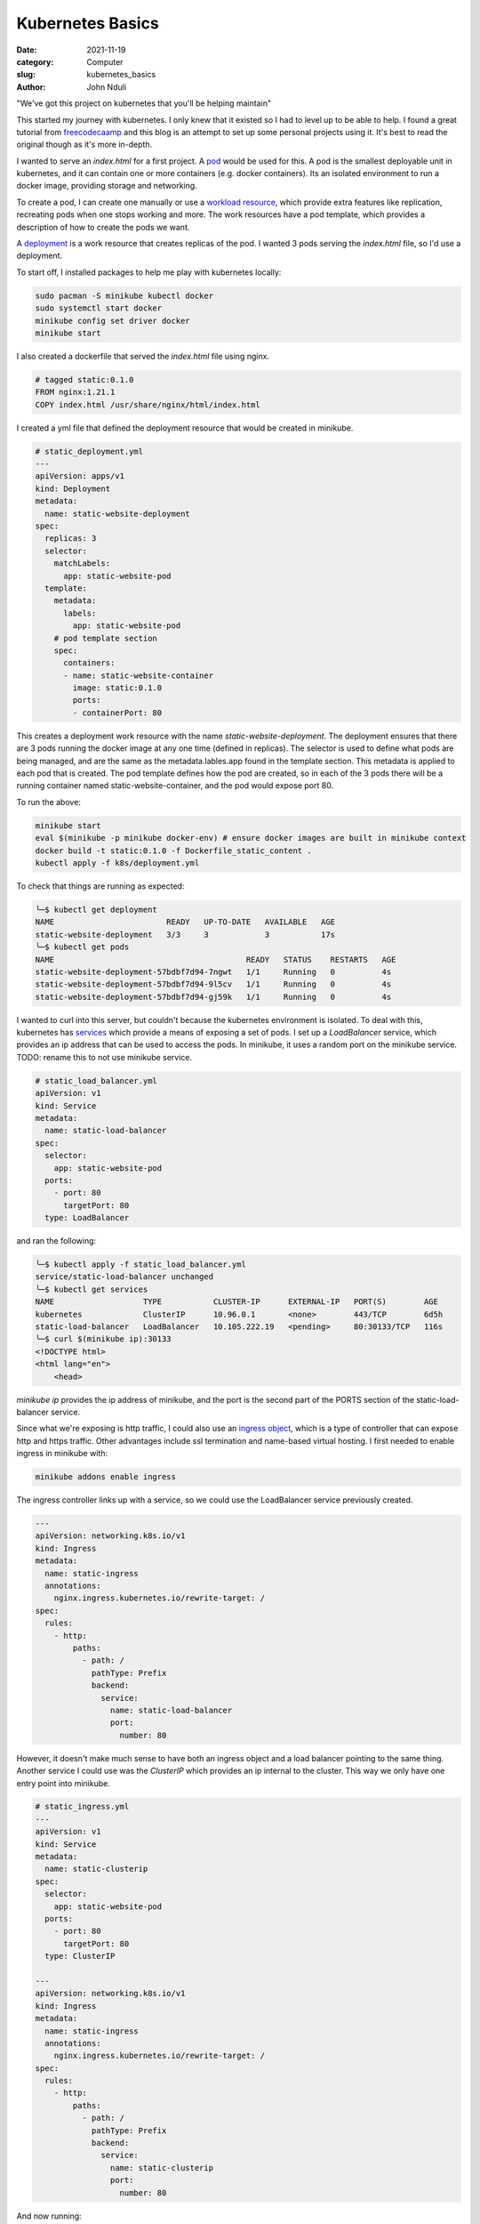 #################
Kubernetes Basics
#################

:date: 2021-11-19
:category: Computer
:slug: kubernetes_basics
:author: John Nduli

"We've got this project on kubernetes that you'll be helping maintain"

This started my journey with kubernetes. I only knew that it existed so
I had to level up to be able to help. I found a great tutorial from
`freecodecaamp
<https://www.freecodecamp.org/news/the-kubernetes-handbook/>`_ and this
blog is an attempt to set up some personal projects using it. It's best
to read the original though as it's more in-depth.

I wanted to serve an `index.html` for a first project. A `pod
<https://kubernetes.io/docs/concepts/workloads/pods/#working-with-pods>`_
would be used for this. A pod is the smallest deployable unit in
kubernetes, and it can contain one or more containers (e.g. docker
containers). Its an isolated environment to run a docker image,
providing storage and networking.

To create a pod, I can create one manually or use a `workload resource
<https://kubernetes.io/docs/concepts/workloads/pods/#pods-and-controllers>`_,
which provide extra features like replication, recreating pods when one
stops working and more. The work resources have a pod template, which
provides a description of how to create the pods we want.

A `deployment
<https://kubernetes.io/docs/concepts/workloads/controllers/deployment/>`_
is a work resource that creates replicas of the pod. I wanted 3 pods
serving the `index.html` file, so I'd use a deployment.

To start off, I installed packages to help me play with kubernetes
locally:

.. code-block:: bash

    sudo pacman -S minikube kubectl docker
    sudo systemctl start docker
    minikube config set driver docker
    minikube start


I also created a dockerfile that served the `index.html` file using
nginx.

.. code-block:: dockerfile

    # tagged static:0.1.0 
    FROM nginx:1.21.1
    COPY index.html /usr/share/nginx/html/index.html

I created a yml file that defined the deployment resource that would be
created in minikube.

.. code-block:: yaml

    # static_deployment.yml
    ---
    apiVersion: apps/v1
    kind: Deployment
    metadata:
      name: static-website-deployment
    spec:
      replicas: 3
      selector:
        matchLabels:
          app: static-website-pod
      template:
        metadata:
          labels:
            app: static-website-pod
        # pod template section
        spec:
          containers:
          - name: static-website-container
            image: static:0.1.0
            ports:
            - containerPort: 80

This creates a deployment work resource with the name
`static-website-deployment`. The deployment ensures that there are 3
pods running the docker image at any one time (defined in replicas). The
selector is used to define what pods are being managed, and are the same
as the metadata.lables.app found in the template section. This metadata
is applied to each pod that is created. The pod template defines how the
pod are created, so in each of the 3 pods there will be a running
container named static-website-container, and the pod would expose port
80.

To run the above:

.. code-block:: bash

    minikube start
    eval $(minikube -p minikube docker-env) # ensure docker images are built in minikube context
    docker build -t static:0.1.0 -f Dockerfile_static_content .
    kubectl apply -f k8s/deployment.yml

To check that things are running as expected:

.. code-block:: bash

    ╰─$ kubectl get deployment
    NAME                        READY   UP-TO-DATE   AVAILABLE   AGE
    static-website-deployment   3/3     3            3           17s
    ╰─$ kubectl get pods
    NAME                                         READY   STATUS    RESTARTS   AGE
    static-website-deployment-57bdbf7d94-7ngwt   1/1     Running   0          4s
    static-website-deployment-57bdbf7d94-9l5cv   1/1     Running   0          4s
    static-website-deployment-57bdbf7d94-gj59k   1/1     Running   0          4s


I wanted to curl into this server, but couldn't because the kubernetes
environment is isolated. To deal with this, kubernetes has `services
<https://kubernetes.io/docs/concepts/services-networking/service/>`_
which provide a means of exposing a set of pods. I set up a
`LoadBalancer` service, which provides an ip address that can be used to
access the pods. In minikube, it uses a random port on the minikube
service. TODO: rename this to not use minikube service.

.. code-block:: yml

    # static_load_balancer.yml
    apiVersion: v1
    kind: Service
    metadata:
      name: static-load-balancer
    spec:
      selector:
        app: static-website-pod
      ports:
        - port: 80
          targetPort: 80
      type: LoadBalancer

and ran the following:

.. code-block:: bash

    ╰─$ kubectl apply -f static_load_balancer.yml
    service/static-load-balancer unchanged
    ╰─$ kubectl get services
    NAME                   TYPE           CLUSTER-IP      EXTERNAL-IP   PORT(S)        AGE
    kubernetes             ClusterIP      10.96.0.1       <none>        443/TCP        6d5h
    static-load-balancer   LoadBalancer   10.105.222.19   <pending>     80:30133/TCP   116s
    ╰─$ curl $(minikube ip):30133
    <!DOCTYPE html>
    <html lang="en">
        <head>


`minikube ip` provides the ip address of minikube, and the port is the
second part of the PORTS section of the static-load-balancer service.

Since what we're exposing is http traffic, I could also use an `ingress
object
<https://kubernetes.io/docs/concepts/services-networking/ingress/>`_,
which is a type of controller that can expose http and https traffic.
Other advantages include ssl termination and name-based virtual
hosting. I first needed to enable ingress in minikube with:

.. code-block:: bash

    minikube addons enable ingress


The ingress controller links up with a service, so we could use the
LoadBalancer service previously created.

.. code-block:: yml

    ---
    apiVersion: networking.k8s.io/v1
    kind: Ingress
    metadata:
      name: static-ingress
      annotations:
        nginx.ingress.kubernetes.io/rewrite-target: /
    spec:
      rules:
        - http:
            paths:
              - path: /
                pathType: Prefix
                backend:
                  service:
                    name: static-load-balancer
                    port:
                      number: 80


However, it doesn't make much sense to have both an ingress object and a
load balancer pointing to the same thing. Another service I could use
was the `ClusterIP` which provides an ip internal to the cluster. This
way we only have one entry point into minikube.

.. code-block:: yml

    # static_ingress.yml
    ---
    apiVersion: v1
    kind: Service
    metadata:
      name: static-clusterip
    spec:
      selector:
        app: static-website-pod
      ports:
        - port: 80
          targetPort: 80
      type: ClusterIP

    ---
    apiVersion: networking.k8s.io/v1
    kind: Ingress
    metadata:
      name: static-ingress
      annotations:
        nginx.ingress.kubernetes.io/rewrite-target: /
    spec:
      rules:
        - http:
            paths:
              - path: /
                pathType: Prefix
                backend:
                  service:
                    name: static-clusterip
                    port:
                      number: 80


And now running:

.. code-block:: bash

    ╰─$ kubectl get services
    NAME                   TYPE           CLUSTER-IP      EXTERNAL-IP   PORT(S)        AGE
    kubernetes             ClusterIP      10.96.0.1       <none>        443/TCP        6d6h
    static-clusterip       ClusterIP      10.109.227.9    <none>        80/TCP         108s
    static-load-balancer   LoadBalancer   10.105.222.19   <pending>     80:30133/TCP   81m
    ╰─$ kubectl get ingress
    NAME             CLASS    HOSTS   ADDRESS     PORTS   AGE
    static-ingress   <none>   *       localhost   80      25m
    ╰─$ curl $(minikube ip)
    <!DOCTYPE html>
    <html lang="en">
        <head>


Having the basics of kubernetes i.e. controllers, services and ingress
down, I tried to set up a django project (which is more complex).


Deploying a django application
------------------------------
The application uses a database, so we'll need something that maintains
state. A `statefulset
<https://kubernetes.io/docs/concepts/workloads/controllers/statefulset/>`_
is a controller that can help. When a pod is recreated, it has its data
since it's stored in persistent storage and has the same name. Each pods
name is of the form ${statefulset name}-${ordinal}, with ordinal being
an integer from 0 to N, depending on the names.

Note: It isn't really a good idea to have a dbase in kubernetes.


.. code-block:: yaml

    ---
    apiVersion: apps/v1
    kind: StatefulSet
    metadata:
      name: postgres-comicserver
      labels:
        app: postgres-comicserver
    spec:
       serviceName: "postgresql-service"
       volumeClaimTemplates:
       - metadata:
           name: dbase
         spec:
           accessModes: [ "ReadWriteOnce" ]
           resources:
             requests:
               storage: 1Gi
       replicas: 1
       selector:
          matchLabels:
             app: postgres-container
       template:
          metadata:
             labels:
                app: postgres-container
          spec:
             containers:
               - name: postgres-container
                 image: postgres
                 ports:
                   - containerPort: 5432
                 volumeMounts:
                   - name: dbase
                     mountPath: /dbase/db
                 env:
                   - name: POSTGRES_USER
                     value: admin
                   - name: POSTGRES_PASSWORD
                     value: randompassword
                   - name: POSTGRES_DB
                     value: comicsite

On the django side, we'll create a ClusterIP that points to the
statefulset and use this as the db host for the django app.


.. code-block:: yaml

    ---
    apiVersion: v1
    kind: Service
    metadata:
      name: postgres-cluster-ip
    spec:
      selector:
        app: postgres-container
      ports:
        - port: 5432 
          targetPort: 5432
      type: ClusterIP

    ---
    apiVersion: apps/v1
    kind: Deployment
    metadata:
      name: comic-server
    spec:
      selector:
        matchLabels:
          app: comic-server
      replicas: 1
      template:
        metadata:
          labels:
            app: comic-server
        spec:
          containers:
            - name: comic-server-container
              image: comic-server:0.1.0
              imagePullPolicy: Never
              ports:
                - containerPort: 8000
              env:
                - name: "ALLOWED_HOSTS"
                  value: "*"
                - name: "DJANGO_SETTINGS_MODULE"
                  value: "comicsite.production_settings"
                - name: "SECRET_KEY"
                  value: "randomstring"
                - name: "DB_NAME"
                  value: "comicsite"
                - name: "DB_USER"
                  value: "admin"
                - name: "DB_PASSWORD"
                  value: "randompassword"
                - name: "DB_HOST"
                  value: postgres-cluster-ip

Note: I've avoided dealing with image storage, but this would involve
another statefulset.

Note: A better way to store secrets is to use secrets config.

And link up everything to the nginx controller with:

.. code-block:: yaml

    ---
    apiVersion: networking.k8s.io/v1
    kind: Ingress
    metadata:
      name: comic-server-ingress
      annotations:
        nginx.ingress.kubernetes.io/rewrite-target: /$1
    spec:
      rules:
        - http:
            paths:
              - path: /?(.*)
                pathType: Prefix
                backend:
                  service:
                    name: comic-server-clusterip
                    port:
                      number: 8000

.. code-block:: bash

    cd django_project
    minikube start
    eval $(minikube -p minikube docker-env)
    docker build -t comic-server:0.1.0 -f Dockerfile .
    kubectl apply -f k8s/


.. code-block:: bash

    minikube start
    eval $(minikube -p minikube docker-env)
    docker build -t vue:0.1.0 -f dockerfile .
    minikube addons enable ingress
    kubectl apply -f k8s/
    kubectl get ingress
    kubectl get services



.. TODO: look at custom operators for postgresql
- https://cloud.google.com/blog/products/databases/to-run-or-not-to-run-a-database-on-kubernetes-what-to-consider
- https://stackoverflow.com/questions/68157219/when-should-i-use-statefulsetcan-i-deploy-database-in-statefulset

# TODO:
add auto scaler examples here too
